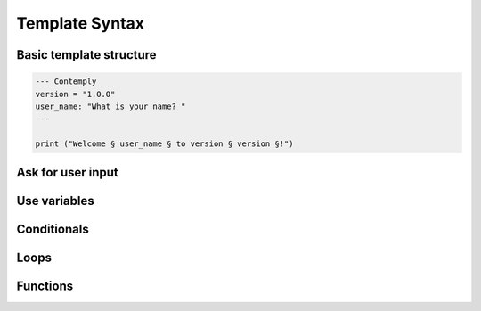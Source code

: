 Template Syntax
===============

Basic template structure
************************

.. code-block::

    --- Contemply
    version = "1.0.0"
    user_name: "What is your name? "
    ---

    print ("Welcome § user_name § to version § version §!")


Ask for user input
******************

Use variables
*************

Conditionals
************

Loops
*****

Functions
*********